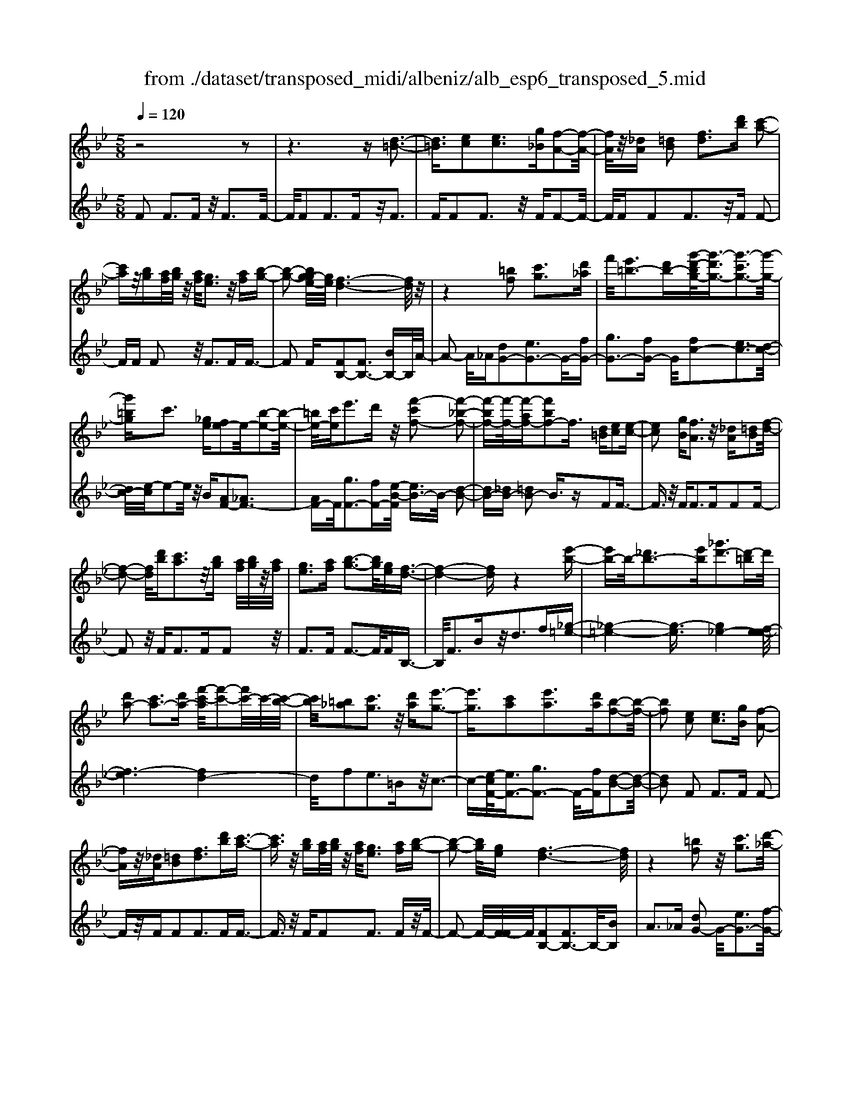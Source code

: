 X: 1
T: from ./dataset/transposed_midi/albeniz/alb_esp6_transposed_5.mid
M: 5/8
L: 1/16
Q:1/4=120
K:Bb % 2 flats
V:1
%%MIDI program 0
z8 z2| \
z6 z[d-=B-]3| \
[d=B]3/2[ec]2[ec]3[g_B][f-A-]2[f-A-]/2| \
[fA]/2z/2[_dA] [=dB]2 [fd]3[d'b] [c'-a-]2|
[c'a]z/2[bg][af]/2[bg]/2z/2 [af]/2[ge]3z/2 [af][b-g-]| \
[b-g-]2 [bg-ge-]/2[ge]/2[f-d-]6[fd]/2z/2| \
z4 [=bf]2 [c'g]3[d'_a]| \
f'/2[e'=b-]3[d'b-][g'-d'-bg-]/2[g'-d'g-]3/2[g'-c'g-]3[g'-g-]/2|
[g'=bg]c'3 [_ge][fe-]2e/2-[b-e-]2[b-e-]/2| \
[=be-]/2[c'e]e'3d'z/2 [f'-c'f-]2 [f'-_b-f-]2| \
[f'-bf-][f'-f-]/2[f'-af-][f'bf-]2f3/2 [d=B][ec]2[e-c-]| \
[ec]2 [gB][fA]3 z/2[_dA][=dB]2[f-d-]/2|
[f-d-]2 [fd]/2[d'b][c'a]3z/2[bg] [af]/2[bg]/2z/2[af]/2| \
[ge]3[af] [b-g-]3[bg]/2[ge][f-d-]3/2| \
[f-d-]4 [fd]z4[e'-b-]| \
[e'b-]b/2-[_d'b-]3[e'b][_g'd'-]3[d'-=b]d'/2|
[d'a-]2 [c'a-]3[d'a-] [f'-c'-a]/2[f'-c'-]2[f'c'-]/2c'/2-[c'-b-]/2| \
[c'b]/2[=b_a]2[c'g]3z/2 [d'a][e'-g-]3| \
[e'g]3/2[c'a]2[e'a]3[d'a][b-f-]2[b-f-]/2| \
[bf]2 [ec]2 [ec]3[gB] [f-A-]2|
[fA]z/2[_dA][=dB]2[fd]3[d'b][c'-a-]3/2| \
[c'a]3/2z/2 [bg][af]/2[bg]/2 z/2[af]/2[ge]3 [af][b-g-]| \
[b-g-]2 [bg]/2[ge][f-d-]6[fd]/2| \
z4 [=bf]2 z/2[c'g]3[d'-_a-]/2|
[f'd'_a]/2[e'=b-]3b/2- [d'-b]/2d'/2[g'-d'g-]2[g'-c'g-]3| \
[g'-=bg-][g'g]/2c'3[_ge][fe-]2[b-e-]2[b-e-]/2| \
[=be-]/2e/2-[c'e] [e'a-]3[d'a-] a/2[f'-c'f-]2[f'-_b-f-]3/2| \
[f'-bf-]2 [f'-af-][f'bf-]2f- [fd-B-]/2[dB]/2z/2[ec]2[e-c-]/2|
[e-c-]2 [ec]/2[gB][fA]3z/2[_dA] [=dB]2| \
[fd]3[d'b] [c'a]3z/2[bg][af]/2[bg]/2z/2| \
[af]/2[ge]3[af][b-g-]3[bg]/2 [ge][f-d-]| \
[f-d-]4 [fd]3/2z4[e'-b-]/2|
[e'b-]3/2b/2- [_d'b-]3[e'b] [_g'd'-]3[d'-=b]| \
_d'/2[=d'a-]2[c'a-]3[d'a-][f'-c'-a]/2[f'-c'-]2[f'c'-]/2c'/2-| \
[c'b][=b_a]2[c'g]3 z/2[d'a][e'-g-]2[e'-g-]/2| \
[e'g]2 [c'a]2 [e'a]3[d'a] [b-f-]2|
[b-f-]2 [bf]/2z2[afcA]4[a-f-c-A-]3/2| \
[afcA]3z2[afcA]4[a-f-c-A-]| \
[a-f-c-A-]3[afcA]/2z2[afcA]4[a-f-c-A-]/2| \
[afcA]4 z2 _A2>=A2|
c3z/2f[c'e-]2[be-]3[ae-]/2| \
e/2-[c'ae-]/2[be-]3 [ae][_gd-]2[=gd-]3| \
d/2-[bd]d'3f'z/2 [a'f']2 [g'-=e'-]2| \
[g'=e'][e'c'] [d'b]3z/2[=b_a][c'-=a-]3[c'-a-]/2|
[c'-a-]6 [c'a]3/2z2[c'-_a-f-c-]/2| \
[c'-_a-f-c-]3[c'afc]/2[c'-a-f-c-]4[c'afc]/2 z2| \
[c'_afc]4 [c'-a-f-c-]4 [c'afc]/2z3/2| \
z/2[c'_afd]4[e'-b-g-]3[e'b-g-]/2 [_d'bg][c'-a-]|
[c'-_a-]4 [c'a]3/2z4z/2| \
[e'c'_g]2 [d'-b-f-]3[d'bf]/2[_d'b=g][c'-_a-]3[c'a]/2| \
[f'c'][f'=bf]2[f'-_b-f-]3 [f'bf]/2[f'gf][f'-_a-f-]2[f'-a-f-]/2| \
[f'_af]2 [gf_d]2 [gfd]3z/2[afd][b-f-d-]3/2|
[bf-_d-]3/2[d'fd]z/2[_a=e]2[ge]3 [ae][f-c-]| \
[f-c-]3[fc]/2z2[afcA]4[a-f-c-A-]/2| \
[a-f-c-A-]3[afcA]/2z2z/2 [afcA]4| \
[a-f-c-A-]4 [afcA]/2z2[a-f-c-A-]3[a-f-c-A-]/2|
[afcA]/2[a-f-c-A-]4[afcA]/2z2_A3| \
Ac3 z/2f[c'e-]2[b-e-]2[b-e-]/2| \
[be-]/2[ae-]/2[ae-]/2[c'e-]/2 [be-]3[ae] [_gd-]2 [=g-d-]2| \
[gd-]d/2-[bd]d'2>f'2[a'f']2z/2[g'-=e'-]|
[g'=e']2 [e'c'][d'b]3 [=b_a]z/2[c'-=a-]2[c'-a-]/2| \
[c'-a-]8 [c'a]/2z3/2| \
z/2[c'_afc]4[c'-a-f-c-]4[c'afc]/2z| \
z[c'_afc]4[c'-a-f-c-]4[c'afc]/2z/2|
z3/2[c'_afd]4[e'-b-g-]3[e'b-g-]/2[_d'bg]| \
[c'-_a-]6 [c'a]/2z3z/2| \
z[e'c'_g]2[d'-b-f-]3 [d'bf]/2[_d'b=g][c'-_a-]2[c'-a-]/2| \
[c'_a][f'c'] [f'=bf]2 [f'-_b-f-]3[f'bf]/2[f'gf][f'-a-f-]3/2|
[f'_af]3[gf_d]2[gfd]3 z/2[afd][b-f-d-]/2| \
[b-f-_d-]2 [bf-d-]/2[d'f-d-][fd]/2 [_a=e]2 [ge]3[ae]| \
[f-c-]4 [fc]/2[ec]2[ec]3[g-B-]/2| \
[gB]/2[fA]3z/2 [_dA][=dB]2[fd]3|
[d'b][c'a]3 z/2[bg][af]/2 [bg]/2z/2[af]/2[g-e-]2[g-e-]/2| \
[ge]/2[af][b-g-]3[bg]/2[ge] [f-d-]4| \
[f-d-]2 [fd]/2z4[=bf]2z/2[c'-g-]| \
[c'g]2 [d'-_a-]/2[f'd'a]/2[e'=b-]3 b/2-[d'-b]/2d'/2[g'-d'g-]2[g'-c'-g-]/2|
[g'-c'-g-]2 [g'-c'g-]/2[g'-=bg-][g'c'-g]/2 c'2- c'/2z/2[_ge] [fe-]2| \
[=be-]3e/2-[c'e]e'2>d'2[f'-c'-f-]3/2| \
[f'-c'f-]/2[f'-f-]/2[f'-bf-]3 [f'-af-][f'bf-]2f3/2[d=B][e-c-]/2| \
[ec]3/2[ec]3z/2[gB] [fA]3[_dA]|
[dB]2 [fd]3z/2[d'b][c'a]3[b-g-]/2| \
[bg]/2[af]/2z/2[bg]/2 [af]/2z/2[ge]3 [af][bg]3| \
z/2[ge][f-d-]6[fd]/2 z2| \
z2 [e'b-]2 [_d'b-]3b/2-[e'b][_g'-d'-]3/2|
[_g'_d'-]3/2[d'-=b][=d'-_d'a-]/2[=d'a-]3/2a/2-[c'a-]3 [d'a][f'-c'-]| \
[f'c'-]2 c'/2-[c'b][=b_a]2[c'g]3z/2[d'a]| \
[e'g]4 [c'a]2 z/2[e'a]3[d'-a-]/2| \
[d'a]/2[b-f-]4[bf]/2[_dB]2[d_A]3|
[_dB][d_A]3 z/2[a_gc][afd]2[=a-f-e-]2[a-f-e-]/2| \
[afe]/2[bfd][d'=bf]3z/2f' [e'_b]2 _g'2-| \
_g'b' [a'e']3z/2f''[d''-d'-]3[d''-d'-]/2| \
[d''d']3z4[fe-]2[g-e-]|
[ge-]2 e/2-[ae][fe-]3[d'e-][b-f-e]/2 [b-f-]2| \
[bf]4 z4 z/2[F-E-]3/2| \
[FE-]/2[GE-]3[AE-][F-E-E]/2[FE-]2[d-E]2d/2[B-F-]/2| \
[BF]2 [b'-d'-b-]4 [b'd'b]/2z3z/2|
z/2[ec]2[ec]3[gB][fA]3z/2| \
[_dA][=dB]2[fd]3 [d'b][c'a]3| \
z/2[bg][af]/2 [bg]/2z/2[af]/2[ge]3[af]z/2 [b-g-]2| \
[bg][ge] [f-d-]6 [fd]/2z3/2|
z3[=bf]2[c'g]3 [d'-_a-]/2[f'd'a]/2z/2[e'-b-]/2| \
[e'-=b-]2 [e'b-]/2[d'b-][g'-d'-bg-]/2 [g'-d'g-]3/2[g'-c'g-]3[g'-g-]/2[g'bg]| \
c'3[_ge] [fe-]2 [=be-]3e/2-[c'-e-]/2| \
[c'e]/2e'3d'z/2[f'-c'f-]2[f'-bf-]3|
[f'-f-]/2[f'-af-][f'bf-]2f-[fd-=B-]/2[dB]/2z/2 [ec]2 [e-c-]2| \
[ec][gB] [fA]3z/2[_dA][=dB]2[f-d-]3/2| \
[fd]3/2[d'b][c'a]3z/2 [bg][af]/2[bg]/2 z/2[af]/2[g-e-]| \
[ge]2 [af][bg]3 z/2[ge][f-d-]2[f-d-]/2|
[fd]4 z4 [e'b-]2| \
[_d'b-]3b/2-[e'b][_g'd'-]3[d'-=b][=d'-_d'a-]/2[=d'-a-]| \
[d'a-]/2[c'a-]3a/2- [d'a][f'c'-]3 [c'-b]c'/2[=b-_a-]/2| \
[=b_a]3/2[c'g]3[d'a]z/2 [e'-g-]4|
[e'c'-a-g]/2[c'a]3/2 [e'a]3z/2[d'a][b-f-]3[b-f-]/2| \
[bf][_dB]2[d_A]3 [dB][dA]3| \
z/2[_a_gc][af_d]2[=afe]3[bf=d][d'-=b-f-]2[d'-b-f-]/2| \
[d'=bf]/2z/2f' [e'_b]2 _g'3b' [a'-e'-]2|
[a'e']z/2f''[d''-d'-]6[d''d']/2z| \
z3[fe-]2[ge-]3 e/2-[ae][f-e-]/2| \
[f-e-]2 [fe-]/2[d'e][b-f-]6[bf]/2| \
z4 [FE-]2 E/2-[GE-]3[A-E-]/2|
[AE]/2[F-E-]2[FE-]/2[d-E]2[dB-F-]/2[BF]2[b'-d'-b-]2[b'-d'-b-]/2|[b'-d'-b-]2 [b'd'b]/2
V:2
%%MIDI program 0
F2 F3F z/2F3F/2-| \
F/2F2F3Fz/2F3| \
FF2F3 z/2FF2-F/2-| \
F/2FF2F3z/2F F2-|
FF F2 z/2F3FF3/2-| \
F2 F[FB,-]2[FB,-]3 [BB,-]B,/2A/2-| \
A2- A/2_A[dG-]2[eG-]3G/2-[fG-]| \
[gG-]3[fG-] G/2[fc-]2[ec-]3[d-c-]/2|
[dc-]/2[e-c]/2e2-e/2z/2 B[AF-]2[_AF-]3| \
[AF-]F/2[gF-]3[fF-][e-B-F]/2 [eB-]3/2B/2- [d-B-]2| \
[dB-][_dB-] [=dB-]2 B3/2zF2F3/2-| \
F3/2z/2 FF2>F2F2F-|
F2 z/2F2<F2FF2z/2| \
F2>F2 F3-F/2FB,3/2-| \
B,/2F3Bz/2d2>f2[_g-=e-]| \
[_g-=e-]4 [g-e]3/2[g_e-]4[f-e-e]/2|
[f-e]6 [fd-]4| \
d/2f2e3=Bz/2c3-| \
c-[e-cF-]/2[eF-]3/2[gF-]3 F/2-[fF][d-B-]2[d-B-]/2| \
[dB]2 F2 F2>F2 F2-|
Fz/2FF2F3FF3/2-| \
F3/2z/2 FF2F3 Fz/2F/2-| \
F2- F/2-[F-F]/2F/2[FB,-]2[FB,-]3B,/2-[BB,]| \
A2>_A2 [dG-]2 G/2-[eG-]3[f-G-]/2|
[fG-]/2[gG-]3G/2- [fG][fc-]2[ec-]3| \
[dc-]c/2e2>B2[AF-]2[_A-F-]2[A-F-]/2| \
[_AF-]/2F/2-[=AF] [gF-]3[fF-] F/2[eB-]2[d-B-]3/2| \
[dB-]2 [_dB-][=dB-]2B3/2zF2F/2-|
F2- F/2FF3z/2F F2| \
F3F F3z/2FF3/2-| \
F/2F3Fz/2F3- [F-F]/2F/2B,-| \
B,F3 z/2B2<d2f[_g-=e-]/2|
[_g-=e]6 [g_e-]4| \
e/2[f-e-]6[f-ed-]/2[f-d-]3| \
[fd]f2e3 z/2=Bc2-c/2-| \
c2 [eF-]2 [gF-]3[fF-] [d-B-F]/2[d-B-]3/2|
[d-B-]2 [dB]/2 (3FGF=E3DE3/2-| \
=E3/2z/2 C (3DEDC3 DE-| \
=E2 z/2F (3EFED3Cz/2| \
D2>=E2 C6-|
C/2z4A,2-[c-_G-A,-]3[c-G-A,-]/2| \
[c_G-A,-][GA,]4z/2B2=G2-G/2-| \
G/2DB,3z/2G, C,2 =B,2-| \
=B,C z/2=E2>c2F,2B,3/2-|
=B,3/2z/2 C/2=E/2-[E_D-]/2D3C_A2G/2-| \
G2- G/2z/2F G3-[_A-G]/2A/2 z/2G/2A/2G/2| \
z/2F3G_A3z/2 BA/2B/2| \
z/2_A/2G2>F2=e4-e/2f/2-|
f3/2z/2 =B3c/2e/2 _d3-d/2c/2-| \
c/2A2B3-B/2 =EF3-| \
F/2ED2z/2 _D3-[D=B,-]/2B,/2 z/2C3/2-| \
C3B2B3 z/2_AG/2-|
G3-G/2[BC]2z/2 [BC]3[BC]| \
[_A-F-]4 [AF]/2 (3FGF=E3D/2-| \
D/2=E3C>DE/2 D/2z/2C3| \
D=E3 F>E F/2E/2z/2D2-D/2-|
D/2CD3z/2=E C4-| \
C2- C/2z4A,2-[c-_G-A,-]3/2| \
[c_G-A,-]3[GA,]4B2=G-| \
G2 z/2DB,3G,z/2 C,2|
=B,2>C2 =E3z/2cF,3/2-| \
F,/2=B,3z/2 C/2=E/2-[E_D-]/2D3C_A/2-| \
_A3/2G3Fz/2 G2>A2| \
 (3G_AG F3z/2GA3B/2-|
B/2_A/2z/2B/2 A/2z/2G2>F2=e3-| \
=e3/2f2=B3c/2z/2_e/2 _d2-| \
_d-[dc-]/2c/2 z/2A2B3-B/2 =EF-| \
F2- F/2ED2_D3-D/2=B,|
C4- C/2B2z/2B3| \
_AG4-G/2[BC]2[B-C-]2[B-C-]/2| \
[BC]/2[BC][_A-F-]4[AF]/2 F2 F2-| \
FF F3z/2FF2F3/2-|
F3/2Fz/2F2>F2F2F-| \
F2 Fz/2F3-[F-F]/2F/2[FB,-]2[F-B,-]/2| \
[F-B,-]2 [FB,-]/2B,/2-[BB,] A3_A z/2[d-G-]3/2| \
[dG-]/2[eG-]3[fG-]G/2-[gG-]3 [fG-][f-c-G]/2[f-c-]/2|
[fc-][ec-]3 c/2-[dc]e2>B2[A-F-]/2| \
[AF-]3/2[_AF-]3F/2-[=AF] [gF-]3[fF-]| \
F/2[eB-]2[dB-]3B/2- [_dB-][=dB-]2B-| \
B/2zF2F3FF2-F/2-|
F/2z/2F F2 F3F F2-| \
Fz/2FF2F3Fz/2F-| \
F2 FB,2F3 z/2Bd/2-| \
d2- d/2fz/2 [_g-=e-]6|
[_g-=e_e-]/2[ge]4[f-e-]4[f-e-]3/2| \
[f-e][fd-]4[f-d]/2f3/2z/2e2-e/2-| \
e/2=Bc4z/2 [eF-]2 [g-F-]2| \
[gF-][fF-] F/2[d-B-]4[dB_G-]/2G3/2F3/2-|
F3/2z/2 _GF3 Ez/2_D2C/2-| \
C2- C/2B,_A,3z/2F, _G,2| \
E,2>C,2 F,3z/2F,,B,,3/2-| \
B,,/2F,3z/2 B,D2>F2[A-F-]|
[AF-][BF-]3 F/2-[cF-][AF-]3[cF][d-B-]/2| \
[d-B]3/2[d-A]3d/2-[d_A] G3_G| \
z/2[A,F,-]2[B,F,-]3[CF,-][A,-F,-]3[A,F,-]/2| \
[CF,-]F,/2[D-B,-]2[DB,]/2 [B,-B,,-]4 [B,B,,]/2z3/2|
z2 z/2F2F3FF3/2-| \
F3/2z/2 FF2F3 Fz/2F/2-| \
F2- F/2FF2F3z/2F| \
F2>F2 [FB,-]2 B,/2-[FB,-]3[B-B,-]/2|
[BB,]/2A3z/2 _A[dG-]2[eG-]3| \
G/2-[fG-][gG-]3[fG-][f-c-G]/2 [fc-]3/2[e-c-]2[e-c-]/2| \
[ec-]/2c/2-[dc] e3B z/2[AF-]2[_A-F-]3/2| \
[_AF-]3/2[=AF-][g-F-F]/2[g-F-]2[gF-]/2F/2- [fF][eB-]2[d-B-]|
[dB-]2 B/2-[_dB-][=dB-]2B3/2z F2| \
F2>F2 F3z/2FF3/2-| \
F/2F3FF3z/2 FF-| \
FF3 FF3 z/2FB,/2-|
B,3/2F3z/2B2<d2f| \
[_g-=e-]6 [g-e]/2[g-_e-]3[g-e-]/2| \
[_ge-]/2e/2[f-e-]6[f-ed-]/2[f-d-]2[f-d-]/2| \
[fd]3/2f2e3z/2=B c2-|
c2- c/2[eF-]2[gF-]3[fF-][d-B-F]/2[d-B-]| \
[dB]3_G2F2>G2F-| \
F2 z/2E_D2C3B,z/2| \
_A,2>F,2 _G,2 E,3z/2C,/2-|
C,/2F,2>F,,2B,,2z/2F,3| \
B,2<D2 F[AF-]2F/2-[B-F-]2[B-F-]/2| \
[BF-]/2[cF-][AF-]3[cF][d-B]2d/2- [d-A-]2| \
[d-A][d_A] G3z/2_G[=A,F,-]2[B,-F,-]3/2|
[B,F,-]3/2[CF,-]F,/2-[A,-F,-]3 [A,F,-]/2[CF,][D-B,-]2[DB,]/2| \
[B,-B,,-]4 [B,B,,]
